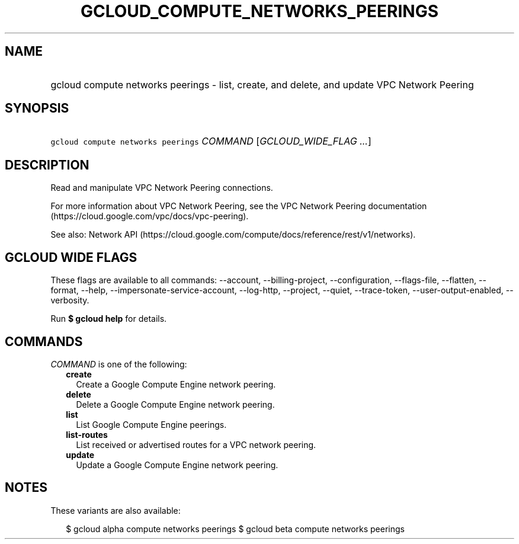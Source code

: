 
.TH "GCLOUD_COMPUTE_NETWORKS_PEERINGS" 1



.SH "NAME"
.HP
gcloud compute networks peerings \- list, create, and delete, and update VPC Network Peering



.SH "SYNOPSIS"
.HP
\f5gcloud compute networks peerings\fR \fICOMMAND\fR [\fIGCLOUD_WIDE_FLAG\ ...\fR]



.SH "DESCRIPTION"

Read and manipulate VPC Network Peering connections.

For more information about VPC Network Peering, see the VPC Network Peering
documentation (https://cloud.google.com/vpc/docs/vpc\-peering).

See also: Network API
(https://cloud.google.com/compute/docs/reference/rest/v1/networks).



.SH "GCLOUD WIDE FLAGS"

These flags are available to all commands: \-\-account, \-\-billing\-project,
\-\-configuration, \-\-flags\-file, \-\-flatten, \-\-format, \-\-help,
\-\-impersonate\-service\-account, \-\-log\-http, \-\-project, \-\-quiet,
\-\-trace\-token, \-\-user\-output\-enabled, \-\-verbosity.

Run \fB$ gcloud help\fR for details.



.SH "COMMANDS"

\f5\fICOMMAND\fR\fR is one of the following:

.RS 2m
.TP 2m
\fBcreate\fR
Create a Google Compute Engine network peering.

.TP 2m
\fBdelete\fR
Delete a Google Compute Engine network peering.

.TP 2m
\fBlist\fR
List Google Compute Engine peerings.

.TP 2m
\fBlist\-routes\fR
List received or advertised routes for a VPC network peering.

.TP 2m
\fBupdate\fR
Update a Google Compute Engine network peering.


.RE
.sp

.SH "NOTES"

These variants are also available:

.RS 2m
$ gcloud alpha compute networks peerings
$ gcloud beta compute networks peerings
.RE

